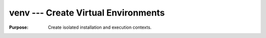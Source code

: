 ======================================
 venv --- Create Virtual Environments
======================================

:Purpose: Create isolated installation and execution contexts.

.. seealso::

   * :pydoc:`venv`

   * :pep:`405` -- Python Virtual Environments
